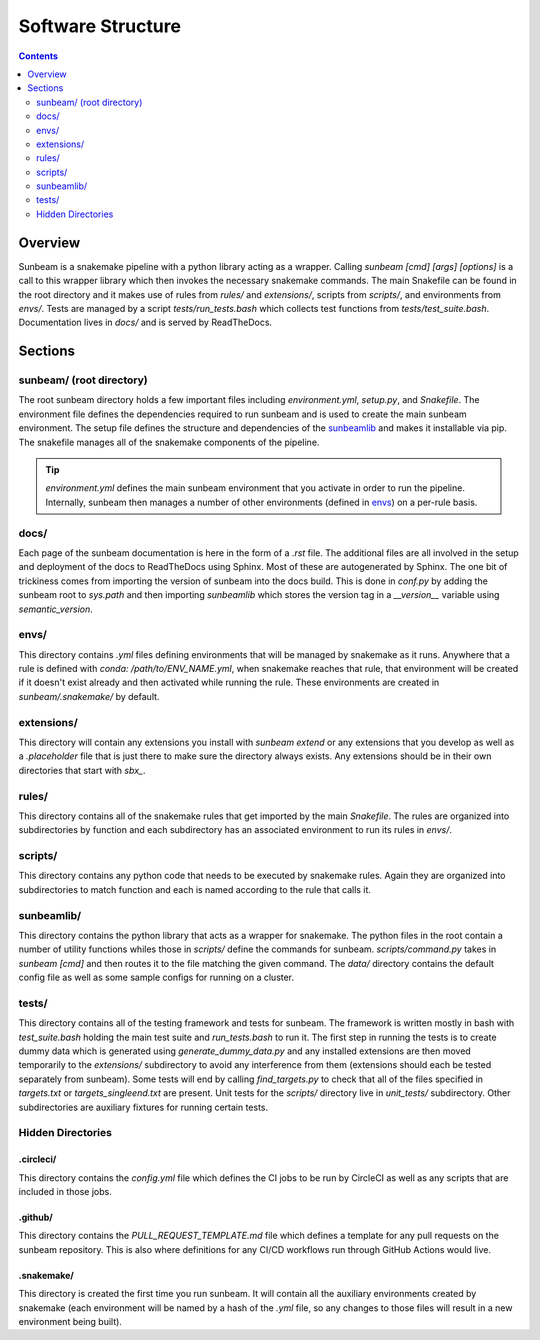 .. _structure:

==================
Software Structure
==================

.. contents::
   :depth: 2

Overview
========

Sunbeam is a snakemake pipeline with a python library acting as a wrapper. 
Calling `sunbeam [cmd] [args] [options]` is a call to this wrapper library 
which then invokes the necessary snakemake commands. The main Snakefile can be 
found in the root directory and it makes use of rules from `rules/` and 
`extensions/`, scripts from `scripts/`, and environments from `envs/`. Tests 
are managed by a script `tests/run_tests.bash` which collects test 
functions from `tests/test_suite.bash`. Documentation lives in `docs/` and is 
served by ReadTheDocs.

Sections
========

sunbeam/ (root directory)
-------------------------

The root sunbeam directory holds a few important files including 
`environment.yml`, `setup.py`, and `Snakefile`. The environment file defines 
the dependencies required to run sunbeam and is used to create the main sunbeam 
environment. The setup file defines the structure and dependencies of the 
sunbeamlib_ and makes it installable via pip. The snakefile manages all of the 
snakemake components of the pipeline.

.. tip::

    `environment.yml` defines the main sunbeam environment that you activate in 
    order to run the pipeline. Internally, sunbeam then manages a number of 
    other environments (defined in envs_) on a per-rule basis.

docs/
-----

Each page of the sunbeam documentation is here in the form of a `.rst` file. 
The additional files are all involved in the setup and deployment of the docs 
to ReadTheDocs using Sphinx. Most of these are autogenerated by Sphinx. The one 
bit of trickiness comes from importing the version of sunbeam into the docs 
build. This is done in `conf.py` by adding the sunbeam root to `sys.path` and 
then importing `sunbeamlib` which stores the version tag in a `__version__` 
variable using `semantic_version`.

.. _envs:
envs/
-----

This directory contains `.yml` files defining environments that will be managed 
by snakemake as it runs. Anywhere that a rule is defined with 
`conda: /path/to/ENV_NAME.yml`, when snakemake reaches that rule, that 
environment will be created if it doesn't exist already and then activated 
while running the rule. These environments are created in `sunbeam/.snakemake/` 
by default.

extensions/
-----------

This directory will contain any extensions you install with `sunbeam extend` or 
any extensions that you develop as well as a `.placeholder` file that is just 
there to make sure the directory always exists. Any extensions should be in 
their own directories that start with `sbx_`.

rules/
------

This directory contains all of the snakemake rules that get imported by the 
main `Snakefile`. The rules are organized into subdirectories by function and 
each subdirectory has an associated environment to run its rules in `envs/`.

scripts/
--------

This directory contains any python code that needs to be executed by snakemake 
rules. Again they are organized into subdirectories to match function and each 
is named according to the rule that calls it.

.. _sunbeamlib:
sunbeamlib/
-----------

This directory contains the python library that acts as a wrapper for 
snakemake. The python files in the root contain a number of utility functions 
whiles those in `scripts/` define the commands for sunbeam. 
`scripts/command.py` takes in `sunbeam [cmd]` and then routes it to the file 
matching the given command. The `data/` directory contains the default config 
file as well as some sample configs for running on a cluster.

tests/
------

This directory contains all of the testing framework and tests for sunbeam. The 
framework is written mostly in bash with `test_suite.bash` holding the main 
test suite and `run_tests.bash` to run it. The first step in running the tests 
is to create dummy data which is generated using `generate_dummy_data.py` and 
any installed extensions are then moved temporarily to the `extensions/` 
subdirectory to avoid any interference from them (extensions should each be 
tested separately from sunbeam). Some tests will end by calling 
`find_targets.py` to check that all of the files specified in `targets.txt` or 
`targets_singleend.txt` are present. Unit tests for the `scripts/` directory 
live in `unit_tests/` subdirectory. Other subdirectories are auxiliary fixtures 
for running certain tests.

Hidden Directories
------------------

.circleci/
**********

This directory contains the `config.yml` file which defines the CI jobs to be 
run by CircleCI as well as any scripts that are included in those jobs.

.github/
********

This directory contains the `PULL_REQUEST_TEMPLATE.md` file which defines a 
template for any pull requests on the sunbeam repository. This is also where 
definitions for any CI/CD workflows run through GitHub Actions would live.

.snakemake/
***********

This directory is created the first time you run sunbeam. It will contain all 
the auxiliary environments created by snakemake (each environment will be named 
by a hash of the `.yml` file, so any changes to those files will result in a 
new environment being built).